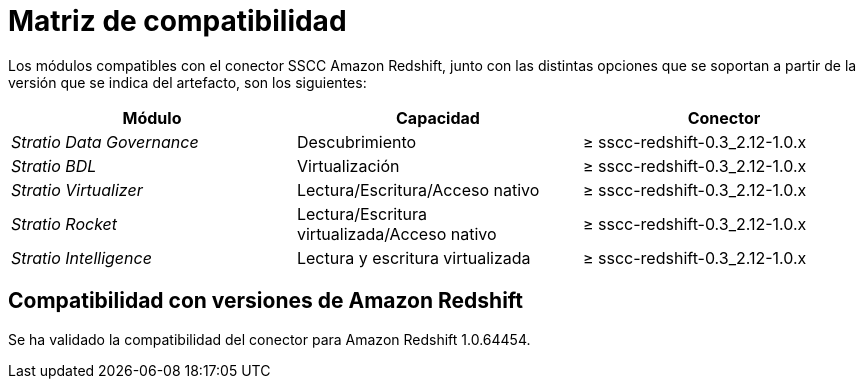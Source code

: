 = Matriz de compatibilidad

Los módulos compatibles con el conector SSCC Amazon Redshift, junto con las distintas opciones que se soportan a partir de la versión que se indica del artefacto, son los siguientes:

|===
|Módulo |Capacidad | Conector

| _Stratio Data Governance_
| Descubrimiento
| ≥ sscc-redshift-0.3_2.12-1.0.x

| _Stratio BDL_
| Virtualización
| ≥ sscc-redshift-0.3_2.12-1.0.x

| _Stratio Virtualizer_
| Lectura/Escritura/Acceso nativo
| ≥ sscc-redshift-0.3_2.12-1.0.x

| _Stratio Rocket_
| Lectura/Escritura virtualizada/Acceso nativo
| ≥ sscc-redshift-0.3_2.12-1.0.x

| _Stratio Intelligence_
| Lectura y escritura virtualizada
| ≥ sscc-redshift-0.3_2.12-1.0.x
|===

== Compatibilidad con versiones de Amazon Redshift

Se ha validado la compatibilidad del conector para Amazon Redshift 1.0.64454.
